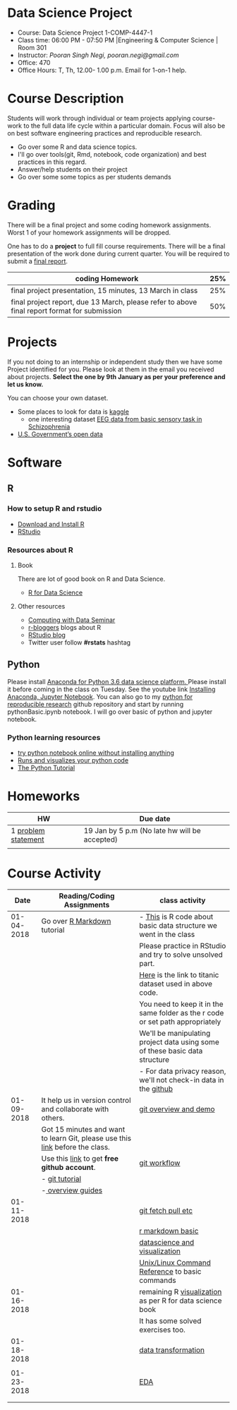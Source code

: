 * Data Science Project
  - Course: Data Science Project 1-COMP-4447-1
  - Class time: 06:00 PM - 07:50 PM  |Engineering & Computer Science | Room 301
  - Instructor: /Pooran Singh Negi, pooran.negi@gmail.com/
  - Office: 470
  - Office Hours: T, Th,  12.00- 1.00 p.m. Email for 1-on-1 help.
    
* Course Description
Students will work through  individual or team projects applying course-work
to the full data life cycle within a particular domain. Focus will also be
on best software engineering practices and reproducible research.

- Go over some R  and data science topics.
- I'll go over tools(git, Rmd, notebook, code organization) and best practices in this regard.
- Answer/help students on their project
- Go over some some topics as per students demands

* Grading
  There will be a final project and some coding homework assignments. Worst 1 of your homework assignments 
 will be dropped.

One has to do  a *project*  to full fill course requirements.
There will be a final presentation of the work done during current quarter.
You will be required to  submit a [[./final_report.org][final report]].


|----------------------------------------------------------------------------------------------+-----|
| coding Homework                                                                              | 25% |
|----------------------------------------------------------------------------------------------+-----|
| final project presentation, 15 minutes, 13 March in class                                    | 25% |
|----------------------------------------------------------------------------------------------+-----|
| final project report, due 13 March, please refer to above final report format for submission | 50% |



* Projects
  If you not doing to an internship or independent study then we have some Project identified for you.
  Please look at them in the email you received about projects.  *Select the one by 9th January  as per your preference and let us know.*

  You can choose your own dataset.
   - Some places to look for data is [[https://www.kaggle.com/][kaggle]] 
     + one interesting dataset [[https://www.kaggle.com/broach/button-tone-sz][EEG data from basic sensory task in Schizophrenia]] 
   - [[https://www.data.gov/][U.S. Government’s open data]] 
     
* Software
** R
*** How to setup R and rstudio
  - [[https://cloud.r-project.org/][Download and Install R]]
  - [[https://www.rstudio.com/products/rstudio/download/][RStudio]]

*** Resources about R

**** Book
   There are lot of good book on R and Data Science.
   - [[http://r4ds.had.co.nz/][R for Data Science]] 
**** Other resources
- [[https://www3.nd.edu/~steve/computing_with_data/][Computing with Data Seminar]] 
- [[http://www.r-bloggers.com/][r-bloggers]] blogs about R
- [[https://blog.rstudio.org/][RStudio blog]] 
- Twitter user follow *#rstats* hashtag
  
** Python
Please install [[https://www.anaconda.com/download/][Anaconda for Python 3.6 data science platform. ]]Please install it before coming in the class on Tuesday.
See the youtube link [[https://www.youtube.com/watch?v=OOFONKvaz0A][Installing Anaconda, Jupyter Notebook]]. 
You can also go to my  [[https://github.com/psnegi/PythonForReproducibleResearch][python for reproducible research]]  github repository and start by running pythonBasic.ipynb notebook.
I will go over basic of python and jupyter notebook.
*** Python learning resources
   - [[https://try.jupyter.org/][try python notebook online without installing anything]]
   - [[http://pythontutor.com/live.html#mode%3Dedit][Runs and visualizes your python code]]
   - [[https://docs.python.org/3/tutorial/index.html][The Python Tutorial]]  
* Homeworks
|---------------------+-----------------------------------------------|
| HW                  | Due date                                      |
|---------------------+-----------------------------------------------|
| 1 [[./hw/h1.org][problem statement]] | 19 Jan by 5 p.m (No late hw will be accepted) |
|---------------------+-----------------------------------------------|
|                     |                                               |

* Course Activity

|       Date | Reading/Coding Assignments                                                    | class activity                                                                  |
|------------+-------------------------------------------------------------------------------+---------------------------------------------------------------------------------|
| 01-04-2018 | Go over [[http://rmarkdown.rstudio.com/][R Markdown]] tutorial                                                   | - [[./class_code/basic_r_data_structure.r][This]] is R code about basic data structure we went in the class                |
|            |                                                                               | Please practice  in RStudio and try to solve unsolved part.                     |
|            |                                                                               | [[./data/train.csv][Here]] is the link to titanic dataset used in above code.                         |
|            |                                                                               | You need to keep it in the same folder as the  r code or set path appropriately |
|            |                                                                               | We'll be manipulating project data using some of these basic data structure     |
|            |                                                                               | - For data privacy reason, we'll not check-in data in the [[https://github.com/][github]]                |
|------------+-------------------------------------------------------------------------------+---------------------------------------------------------------------------------|
| 01-09-2018 | It help us in version control and  collaborate with others.                   | [[./class_code/jan_9_2017_present.org][git overview and demo]]                                                           |
|            | Got 15 minutes and want to learn Git, please use  this [[https://try.github.io/levels/1/challenges/1][link]] before the class. |                                                                                 |
|            | Use this [[https://education.github.com/][link]] to get *free github account*.                                   | [[./class_code/jan_09_2017_git_workflow.org][git workflow]]                                                                    |
|            | - [[http://www.vogella.com/tutorials/Git/article.html][git tutorial]]                                                                |                                                                                 |
|            | -[[https://guides.github.com/][ overview guides]]                                                             |                                                                                 |
|------------+-------------------------------------------------------------------------------+---------------------------------------------------------------------------------|
| 01-11-2018 |                                                                               | [[./class_code/jan_11_present.org][git fetch pull etc]]                                                              |
|            |                                                                               | [[./class_code/rmarkdown_lesson.Rmd][r markdown basic]]                                                                |
|            |                                                                               | [[./class_code/visualization.Rmd][datascience and visualization]]                                                   |
|            |                                                                               | [[https://files.fosswire.com/2007/08/fwunixref.pdf][Unix/Linux Command Reference]] to basic  commands                                 |
|------------+-------------------------------------------------------------------------------+---------------------------------------------------------------------------------|
| 01-16-2018 |                                                                               | remaining R [[./class_code/visualization_rem.Rmd][visualization]]  as per R for data science book                       |
|            |                                                                               | It has some solved exercises too.                                               |
|------------+-------------------------------------------------------------------------------+---------------------------------------------------------------------------------|
| 01-18-2018 |                                                                               | [[./class_code/data_transform.Rmd][data transformation]]                                                             |
|            |                                                                               |                                                                                 |
|------------+-------------------------------------------------------------------------------+---------------------------------------------------------------------------------|
| 01-23-2018 |                                                                               | [[./class_code/eda.Rmd][EDA]]                                                                             |
|            |                                                                               |                                                                                 |
|------------+-------------------------------------------------------------------------------+---------------------------------------------------------------------------------|
|            |                                                                               |                                                                                 |
